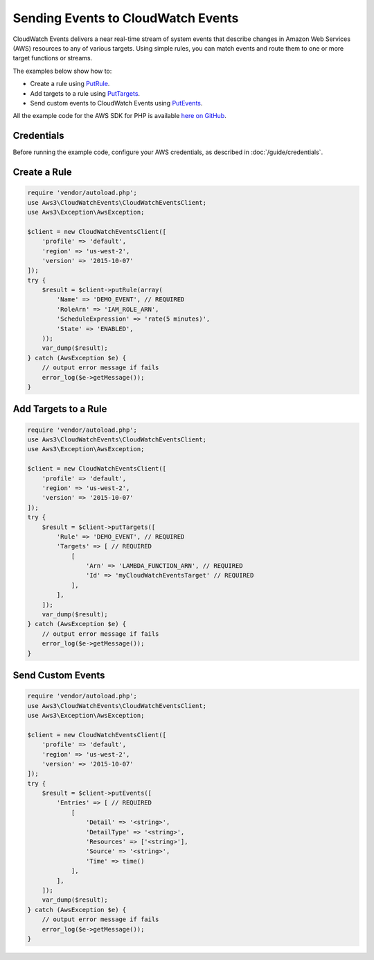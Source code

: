 ===================================
Sending Events to CloudWatch Events
===================================

CloudWatch Events delivers a near real-time stream of system events that describe changes in Amazon Web Services (AWS) resources to any of various targets. Using simple rules, you can match events and route them to one or more target functions or streams.

The examples below show how to:

* Create a rule using `PutRule <http://docs.aws.amazon.com/aws-sdk-php/v3/api/api-events-2015-10-07.html#putrule>`_.
* Add targets to a rule using `PutTargets <http://docs.aws.amazon.com/aws-sdk-php/v3/api/api-events-2015-10-07.html#puttargets>`_.
* Send custom events to CloudWatch Events using `PutEvents <http://docs.aws.amazon.com/aws-sdk-php/v3/api/api-events-2015-10-07.html#putevents>`_.

All the example code for the AWS SDK for PHP is available `here on GitHub <https://github.com/awsdocs/aws-doc-sdk-examples/tree/master/php/example_code>`_.

Credentials
-----------

Before running the example code, configure your AWS credentials, as described in :doc:`/guide/credentials`.

Create a Rule
-------------

.. code-block:: php

    require 'vendor/autoload.php';
    use Aws3\CloudWatchEvents\CloudWatchEventsClient;
    use Aws3\Exception\AwsException;

    $client = new CloudWatchEventsClient([
        'profile' => 'default',
        'region' => 'us-west-2',
        'version' => '2015-10-07'
    ]);
    try {
        $result = $client->putRule(array(
            'Name' => 'DEMO_EVENT', // REQUIRED
            'RoleArn' => 'IAM_ROLE_ARN',
            'ScheduleExpression' => 'rate(5 minutes)',
            'State' => 'ENABLED',
        ));
        var_dump($result);
    } catch (AwsException $e) {
        // output error message if fails
        error_log($e->getMessage());
    }

Add Targets to a Rule
---------------------

.. code-block:: php

    require 'vendor/autoload.php';
    use Aws3\CloudWatchEvents\CloudWatchEventsClient;
    use Aws3\Exception\AwsException;
    
    $client = new CloudWatchEventsClient([
        'profile' => 'default',
        'region' => 'us-west-2',
        'version' => '2015-10-07'
    ]);
    try {
        $result = $client->putTargets([
            'Rule' => 'DEMO_EVENT', // REQUIRED
            'Targets' => [ // REQUIRED
                [
                    'Arn' => 'LAMBDA_FUNCTION_ARN', // REQUIRED
                    'Id' => 'myCloudWatchEventsTarget' // REQUIRED
                ],
            ],
        ]);
        var_dump($result);
    } catch (AwsException $e) {
        // output error message if fails
        error_log($e->getMessage());
    }

Send Custom Events
------------------

.. code-block:: php

    require 'vendor/autoload.php';
    use Aws3\CloudWatchEvents\CloudWatchEventsClient;
    use Aws3\Exception\AwsException;

    $client = new CloudWatchEventsClient([
        'profile' => 'default',
        'region' => 'us-west-2',
        'version' => '2015-10-07'
    ]);
    try {
        $result = $client->putEvents([
            'Entries' => [ // REQUIRED
                [
                    'Detail' => '<string>',
                    'DetailType' => '<string>',
                    'Resources' => ['<string>'],
                    'Source' => '<string>',
                    'Time' => time()
                ],
            ],
        ]);
        var_dump($result);
    } catch (AwsException $e) {
        // output error message if fails
        error_log($e->getMessage());
    }
